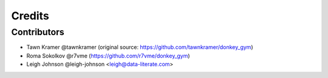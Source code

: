 =======
Credits
=======


Contributors
------------

* Tawn Kramer @tawnkramer (original source: https://github.com/tawnkramer/donkey_gym)
* Roma Sokolkov @r7vme (https://github.com/r7vme/donkey_gym)
* Leigh Johnson @leigh-johnson <leigh@data-literate.com>
